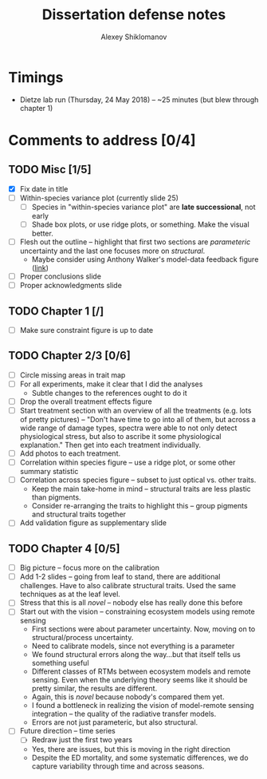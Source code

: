 #+TITLE: Dissertation defense notes
#+AUTHOR: Alexey Shiklomanov

* Timings
  - Dietze lab run (Thursday, 24 May 2018) -- ~25 minutes (but blew through chapter 1)
    
* Comments to address [0/4]
** TODO Misc [1/5]
- [X] Fix date in title
- [ ] Within-species variance plot (currently slide 25)
  - [ ] Species in "within-species variance plot" are *late successional*, not early
  - [ ] Shade box plots, or use ridge plots, or something. Make the visual better.
- [ ] Flesh out the outline -- highlight that first two sections are /parameteric/ uncertainty and the last one focuses more on /structural/.
  - Maybe consider using Anthony Walker's model-data feedback figure ([[http://dx.doi.org/10.1002/2013JG002553][link]])
- [ ] Proper conclusions slide
- [ ] Proper acknowledgments slide
** TODO Chapter 1 [/]
- [ ] Make sure constraint figure is up to date
** TODO *Chapter 2/3* [0/6]
- [ ] Circle missing areas in trait map
- [ ] For all experiments, make it clear that I did the analyses
  - Subtle changes to the references ought to do it
- [ ] Drop the overall treatment effects figure
- [ ] Start treatment section with an overview of all the treatments (e.g. lots of pretty pictures) -- "Don't have time to go into all of them, but across a wide range of damage types, spectra were able to not only detect physiological stress, but also to ascribe it some physiological explanation." Then get into each treatment individually.
- [ ] Add photos to each treatment.
- [ ] Correlation within species figure -- use a ridge plot, or some other summary statistic
- [ ] Correlation across species figure -- subset to just optical vs. other traits.
  - Keep the main take-home in mind -- structural traits are less plastic than pigments.
  - Consider re-arranging the traits to highlight this -- group pigments and structural traits together
- [ ] Add validation figure as supplementary slide
** TODO *Chapter 4* [0/5]
- [ ] Big picture -- focus more on the calibration
- [ ] Add 1-2 slides -- going from leaf to stand, there are additional challenges. Have to also calibrate structural traits. Used the same techniques as at the leaf level.
- [ ] Stress that this is all /novel/ -- nobody else has really done this before
- [ ] Start out with the vision -- constraining ecosystem models using remote sensing
  - First sections were about parameter uncertainty. Now, moving on to structural/process uncertainty.
  - Need to calibrate models, since not everything is a parameter
  - We found structural errors along the way...but that itself tells us something useful
  - Different classes of RTMs between ecosystem models and remote sensing. Even when the underlying theory seems like it should be pretty similar, the results are different.
  - Again, this is /novel/ because nobody's compared them yet.
  - I found a bottleneck in realizing the vision of model-remote sensing integration -- the quality of the radiative transfer models.
  - Errors are not just parameteric, but also structural.
- [ ] Future direction -- time series
  - [ ] Redraw just the first two years
  - Yes, there are issues, but this is moving in the right direction
  - Despite the ED mortality, and some systematic differences, we do capture variability through time and across seasons.
